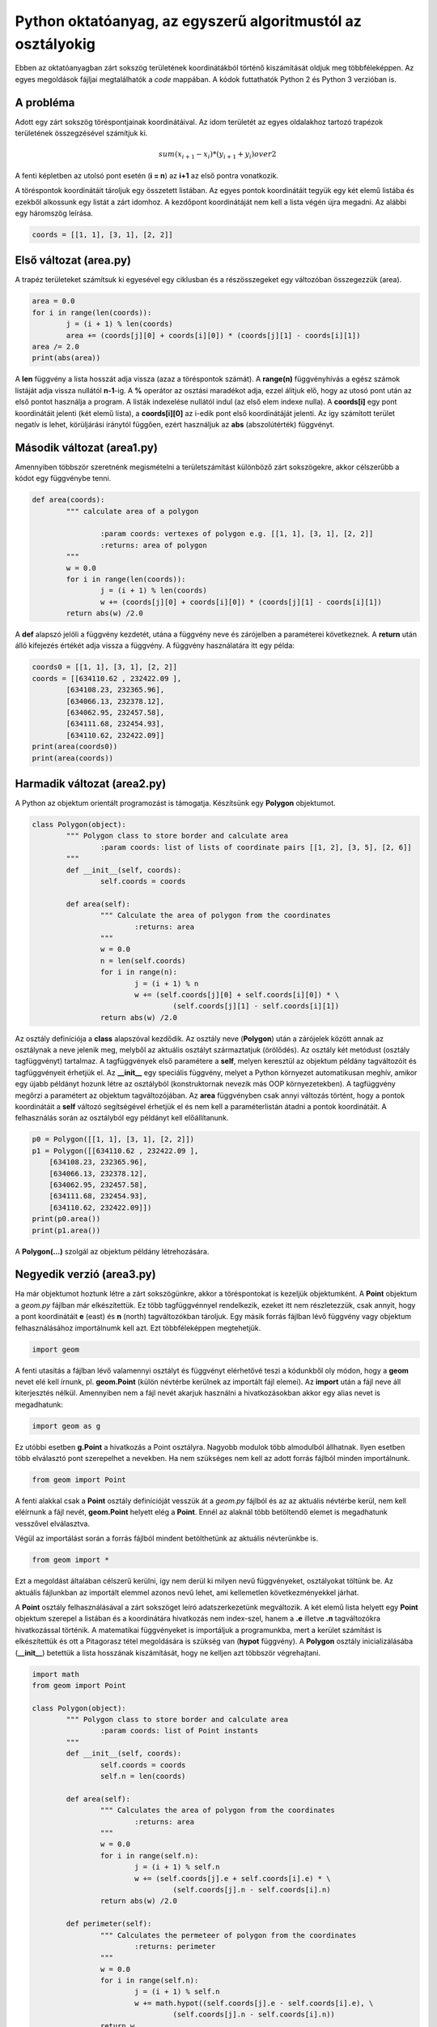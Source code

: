 Python oktatóanyag, az egyszerű algoritmustól az osztályokig
============================================================

Ebben az oktatóanyagban zárt sokszög területének koordinátákból történő 
kiszámítását oldjuk meg többféleképpen. Az egyes megoldások fájljai
megtalálhatók a *code* mappában. A kódok futtathatók Python 2 és 
Python 3 verzióban is.

A probléma
----------

Adott egy zárt sokszög töréspontjainak koordinátáival. Az idom területét az
egyes oldalakhoz tartozó trapézok területének összegzésével számítjuk ki.

.. math::

	{sum(x_{i+1} - x_{i}) * (y_{i+1} + y_{i})} over {2}

A fenti képletben az utolsó pont esetén (**i = n**) az **i+1** az első pontra 
vonatkozik.

A töréspontok koordinátáit tároljuk egy összetett listában. Az egyes pontok 
koordinátáit tegyük egy két elemű listába és ezekből alkossunk egy listát a
zárt idomhoz. A kezdőpont koordinátáját nem kell a lista végén újra megadni.
Az alábbi egy háromszög leírása.

.. code:: Python

	coords = [[1, 1], [3, 1], [2, 2]]


Első változat (area.py)
-----------------------

A trapéz területeket számítsuk ki egyesével egy ciklusban és a részösszegeket
egy változóban összegezzük (area).

.. code:: python

	area = 0.0
	for i in range(len(coords)):
		j = (i + 1) % len(coords)
		area += (coords[j][0] + coords[i][0]) * (coords[j][1] - coords[i][1])
	area /= 2.0
	print(abs(area))

A **len** függvény a lista hosszát adja vissza (azaz a töréspontok számát).
A **range(n)** függvényhívás a egész számok listáját adja vissza nullától
**n-1**-ig. A **%** operátor az osztási maradékot adja, ezzel álítjuk elő,
hogy az utosó pont után az első pontot használja a program. A listák 
indexelése nullától indul (az első elem indexe nulla). A **coords[i]**
egy pont koordinátáit jelenti (két elemű lista), a **coords[i][0]** az 
i-edik pont első koordinátáját jelenti. Az így számított terület negatív is 
lehet, körüljárási iránytól függően, ezért használjuk az **abs** 
(abszolútérték) függvényt.

Második változat (area1.py)
---------------------------

Amennyiben többször szeretnénk megismételni a területszámítást különböző 
zárt sokszögekre, akkor célszerűbb a kódot egy függvénybe tenni.

.. code:: python

	def area(coords):
		""" calculate area of a polygon

			:param coords: vertexes of polygon e.g. [[1, 1], [3, 1], [2, 2]]
			:returns: area of polygon
		"""
		w = 0.0
		for i in range(len(coords)):
			j = (i + 1) % len(coords)
			w += (coords[j][0] + coords[i][0]) * (coords[j][1] - coords[i][1])
		return abs(w) /2.0

A **def** alapszó jelöli a függvény kezdetét, utána a függvény neve és 
zárójelben a paraméterei következnek. A **return** után álló kifejezés
értékét adja vissza a függvény. A függvény használatára itt egy példa:

.. code:: python

	coords0 = [[1, 1], [3, 1], [2, 2]]
	coords = [[634110.62 , 232422.09 ],
		[634108.23, 232365.96],
		[634066.13, 232378.12],
		[634062.95, 232457.58],
		[634111.68, 232454.93],
		[634110.62, 232422.09]]
	print(area(coords0))
	print(area(coords))

Harmadik változat (area2.py)
----------------------------

A Python az objektum orientált programozást is támogatja. Készítsünk egy
**Polygon** objektumot.

.. code:: python

	class Polygon(object):
		""" Polygon class to store border and calculate area
			:param coords: list of lists of coordinate pairs [[1, 2], [3, 5], [2, 6]]
		"""
		def __init__(self, coords):
			self.coords = coords

		def area(self):
			""" Calculate the area of polygon from the coordinates
				:returns: area
			"""
			w = 0.0
			n = len(self.coords)
			for i in range(n):
				j = (i + 1) % n
				w += (self.coords[j][0] + self.coords[i][0]) * \
					 (self.coords[j][1] - self.coords[i][1])
			return abs(w) /2.0

Az osztály definíciója a **class** alapszóval kezdődik. Az osztály neve
(**Polygon**) után a zárójelek között annak az osztálynak a neve jelenik meg,
melyből az aktuális osztályt származtatjuk (örölődés). Az osztály két
metódust (osztály tagfüggvényt) tartalmaz. A tagfüggvények első paramétere a
**self**, melyen keresztül az objektum példány tagváltozóit és tagfüggvényeit
érhetjük el.
Az **__init__** egy speciális 
függvény, melyet a Python környezet automatikusan meghív, amikor egy újabb 
példányt hozunk létre az osztályból (konstruktornak nevezik más OOP 
környezetekben). A tagfüggvény megőrzi a paramétert az objektum 
tagváltozójában. Az **area** függvényben csak annyi változás történt, hogy a 
pontok koordinátáit a **self** változó segítségével érhetjük el és nem kell
a paraméterlistán átadni a pontok koordinátáit. A felhasználás során az
osztályból egy példányt kell előállítanunk.

.. code:: python

    p0 = Polygon([[1, 1], [3, 1], [2, 2]])
    p1 = Polygon([[634110.62 , 232422.09 ],
        [634108.23, 232365.96],
        [634066.13, 232378.12],
        [634062.95, 232457.58],
        [634111.68, 232454.93],
        [634110.62, 232422.09]])
    print(p0.area())
    print(p1.area())

A **Polygon(...)** szolgál az objektum példány létrehozására.

Negyedik verzió (area3.py)
--------------------------

Ha már objektumot hoztunk létre a zárt sokszögünkre, akkor a töréspontokat
is kezeljük objektumként. A **Point** objektum a *geom.py* fájlban már 
elkészítettük. Ez több tagfüggvénnyel rendelkezik, ezeket itt nem
részletezzük, csak annyit, hogy a pont koordinátáit **e** (east) és 
**n** (north) tagváltozókban tároljuk.
Egy másik forrás fájlban lévő függvény vagy objektum felhasználásához 
importálnumk kell azt. Ezt többféleképpen megtehetjük.

.. code:: python

	import geom

A fenti utasítás a fájlban lévő valamennyi osztályt és függvényt elérhetővé
teszi a kódunkből oly módon, hogy a **geom** nevet elé kell írnunk, pl. 
**geom.Point** (külön névtérbe kerülnek az importált fájl elemei). 
Az **import** után a fájl neve áll kiterjesztés nélkül.
Amennyiben nem a fájl nevét akarjuk használni a hivatkozásokban akkor egy 
alias nevet is megadhatunk:

.. code:: python

	import geom as g

Ez utóbbi esetben **g.Point** a hivatkozás a Point osztályra. Nagyobb
modulok több almodulból állhatnak. Ilyen esetben több elválasztó pont
szerepelhet a nevekben.
Ha nem szükséges nem kell az adott forrás fájlból minden importálnunk.

.. code:: python

	from geom import Point

A fenti alakkal csak a **Point** osztály definícióját vesszük át a *geom.py*
fájlból és az az aktuális névtérbe kerül, nem kell eléírnunk a fájl nevét,
**geom.Point** helyett elég a **Point**. Ennél az alaknál több betöltendő 
elemet is megadhatunk vesszővel elválasztva.

Végül az importálást során a
forrás fájlból mindent betölthetünk az aktuális névterünkbe is.

.. code:: python

	from geom import *

Ezt a megoldást általában célszerű kerülni, így nem derül ki milyen 
nevű függvényeket, osztályokat töltünk be. Az aktuális fájlunkban 
az importált elemmel azonos nevű lehet, ami kellemetlen következményekkel
járhat.

A **Point** osztály felhasználásával a zárt sokszöget leíró adatszerkezetünk 
megváltozik. A két elemű lista helyett egy **Point** objektum szerepel a
listában és a koordinátára hivatkozás nem index-szel, hanem a **.e** illetve
**.n** tagváltozókra hivatkozással történik. A matematikai függvényeket is 
importáljuk a programunkba, mert a kerület számítást is elkészítettük és
ott a Pitagorasz tétel megoldására is szükség van (**hypot** függvény).
A **Polygon** osztály inicializálásába (**__init__**) betettük a lista 
hosszának kiszámítását, hogy ne kelljen azt többször végrehajtani.

.. code:: python

	import math
	from geom import Point

	class Polygon(object):
		""" Polygon class to store border and calculate area
			:param coords: list of Point instants
		"""
		def __init__(self, coords):
			self.coords = coords
			self.n = len(coords)

		def area(self):
			""" Calculates the area of polygon from the coordinates
				:returns: area
			"""
			w = 0.0
			for i in range(self.n):
				j = (i + 1) % self.n
				w += (self.coords[j].e + self.coords[i].e) * \
					 (self.coords[j].n - self.coords[i].n)
			return abs(w) /2.0

		def perimeter(self):
			""" Calculates the permeteer of polygon from the coordinates
				:returns: perimeter
			"""
			w = 0.0
			for i in range(self.n):
				j = (i + 1) % self.n
				w += math.hypot((self.coords[j].e - self.coords[i].e), \
					 (self.coords[j].n - self.coords[i].n))
			return w

Az osztályunk kipróbálására a követjekező kódot használhatjuk.

.. code:: python

    p0 = Polygon([Point(1, 1), Point(3, 1), Point(2, 2)])
    p1 = Polygon([Point(634110.62 , 232422.09),
        Point(634108.23, 232365.96),
        Point(634066.13, 232378.12),
        Point(634062.95, 232457.58),
        Point(634111.68, 232454.93),
        Point(634110.62, 232422.09)])
    print(p0.area())
    print(p0.perimeter())
    print(p1.area())
    print(p1.perimeter())
 

